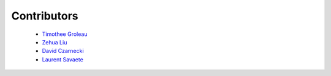Contributors
============

  - `Timothee Groleau <https://github.com/timotheeg>`_
  - `Zehua Liu <https://github.com/zehua>`_
  - `David Czarnecki <https://github.com/czarneckid>`_
  - `Laurent Savaete <https://github.com/laurentS>`_
